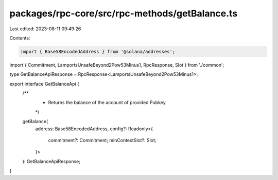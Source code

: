 packages/rpc-core/src/rpc-methods/getBalance.ts
===============================================

Last edited: 2023-08-11 09:49:26

Contents:

.. code-block:: ts

    import { Base58EncodedAddress } from '@solana/addresses';

import { Commitment, LamportsUnsafeBeyond2Pow53Minus1, RpcResponse, Slot } from './common';

type GetBalanceApiResponse = RpcResponse<LamportsUnsafeBeyond2Pow53Minus1>;

export interface GetBalanceApi {
    /**
     * Returns the balance of the account of provided Pubkey
     */
    getBalance(
        address: Base58EncodedAddress,
        config?: Readonly<{
            commitment?: Commitment;
            minContextSlot?: Slot;
        }>
    ): GetBalanceApiResponse;
}


